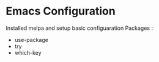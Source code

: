 * Emacs Configuration
  Installed melpa and setup basic configuaration
  Packages :
  - use-package
  - try
  - which-key
